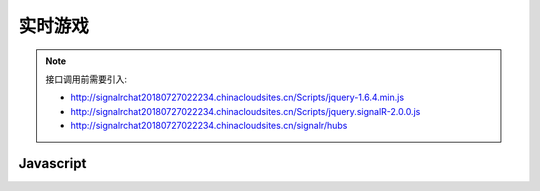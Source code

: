 ﻿实时游戏
===========

.. Note::

    接口调用前需要引入:

    - http://signalrchat20180727022234.chinacloudsites.cn/Scripts/jquery-1.6.4.min.js

    - http://signalrchat20180727022234.chinacloudsites.cn/Scripts/jquery.signalR-2.0.0.js
    
    - http://signalrchat20180727022234.chinacloudsites.cn/signalr/hubs


Javascript
----------

.. code-block:: javascript
    :linenos:

     $(function () {
            // Declare a proxy to reference the hub.
            var chat = $.connection.chatHub;
            // Create a function that the hub can call to broadcast messages.
            chat.client.broadcastMessage = function (name, message) {
                // Html encode display name and message.
                var encodedName = $('<div />').text(name).html();
                var encodedMsg = $('<div />').text(message).html();
                // Add the message to the page.
                $('#discussion').append('<li><strong>' + encodedName
                    + '</strong>:&nbsp;&nbsp;' + encodedMsg + '</li>');
            };
            // Get the user name and store it to prepend to messages.
            $('#displayname').val(prompt('Enter your name:', ''));
            // Set initial focus to message input box.
            $('#message').focus();
            // Start the connection.
            $.connection.hub.start().done(function () {
                $('#sendmessage').click(function () {
                    // Call the Send method on the hub.
                    chat.server.send($('#displayname').val(), $('#message').val());
                    // Clear text box and reset focus for next comment.
                    $('#message').val('').focus();
                });
            });
        });

